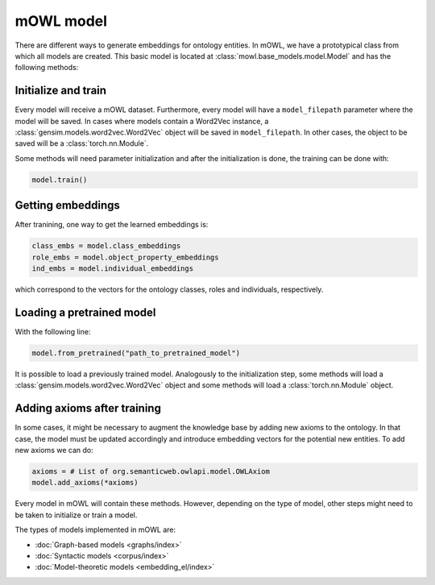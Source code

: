 mOWL model
============

There are different ways to generate embeddings for ontology entities. In mOWL, we have a prototypical class from which all models are created. This basic model is located at :class:`mowl.base_models.model.Model` and has the following methods:

Initialize and train
------------------------

.. testcode::

   from mowl.datasets.builtin import FamilyDataset
   from mowl.base_models import Model

   dataset = FamilyDataset()
   model = Model(dataset, model_filepath="path_to_save_the_model")
   

Every model will receive a mOWL dataset. Furthermore, every model will have a ``model_filepath`` parameter where the model will be saved. In cases where models contain a Word2Vec instance, a :class:`gensim.models.word2vec.Word2Vec`  object will be saved in ``model_filepath``. In other cases, the object to be saved will be a :class:`torch.nn.Module`.

Some methods will need parameter initialization and after the initialization is done, the training can be done with:

.. code::

   model.train()


Getting embeddings
--------------------

After tranining, one way to get the learned embeddings is:

.. code::

   class_embs = model.class_embeddings
   role_embs = model.object_property_embeddings
   ind_embs = model.individual_embeddings

which correspond to the vectors for the ontology classes, roles and individuals, respectively.


Loading a pretrained model
------------------------------

With the following line:

.. code::

   model.from_pretrained("path_to_pretrained_model")

It is possible to load a previously trained model. Analogously to the initialization step, some methods will load a :class:`gensim.models.word2vec.Word2Vec` object and some methods will load a :class:`torch.nn.Module` object.


Adding axioms after training
-------------------------------------

In some cases, it might be necessary to augment the knowledge base by adding new axioms to the ontology. In that case, the model must be updated accordingly and introduce embedding vectors for the potential new entities. To add new axioms we can do:

.. code::

   axioms = # List of org.semanticweb.owlapi.model.OWLAxiom
   model.add_axioms(*axioms)



Every model in mOWL will contain these methods. However, depending on the type of model, other steps might need to be taken to initialize or train a model.

The types of models implemented in mOWL are:

* :doc:`Graph-based models <graphs/index>`
* :doc:`Syntactic models <corpus/index>`
* :doc:`Model-theoretic models <embedding_el/index>`
